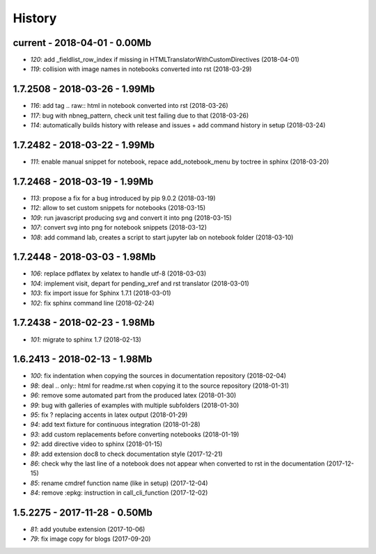 
=======
History
=======

current - 2018-04-01 - 0.00Mb
=============================

* `120`: add _fieldlist_row_index if missing in HTMLTranslatorWithCustomDirectives (2018-04-01)
* `119`: collision with image names in notebooks converted into rst (2018-03-29)

1.7.2508 - 2018-03-26 - 1.99Mb
==============================

* `116`: add tag .. raw:: html in notebook converted into rst (2018-03-26)
* `117`: bug with nbneg_pattern, check unit test failing due to that (2018-03-26)
* `114`: automatically builds history with release and issues + add command history in setup (2018-03-24)

1.7.2482 - 2018-03-22 - 1.99Mb
==============================

* `111`: enable manual snippet for notebook, repace add_notebook_menu by toctree in sphinx (2018-03-20)

1.7.2468 - 2018-03-19 - 1.99Mb
==============================

* `113`: propose a fix for a bug introduced by pip 9.0.2 (2018-03-19)
* `112`: allow to set custom snippets for notebooks (2018-03-15)
* `109`: run javascript producing svg and convert it into png (2018-03-15)
* `107`: convert svg into png for notebook snippets (2018-03-12)
* `108`: add command lab, creates a script to start jupyter lab on notebook folder (2018-03-10)

1.7.2448 - 2018-03-03 - 1.98Mb
==============================

* `106`: replace pdflatex by xelatex to handle utf-8 (2018-03-03)
* `104`: implement visit, depart for pending_xref and rst translator (2018-03-01)
* `103`: fix import issue for Sphinx 1.7.1 (2018-03-01)
* `102`: fix sphinx command line (2018-02-24)

1.7.2438 - 2018-02-23 - 1.98Mb
==============================

* `101`: migrate to sphinx 1.7 (2018-02-13)

1.6.2413 - 2018-02-13 - 1.98Mb
==============================

* `100`: fix indentation when copying the sources in documentation repository (2018-02-04)
* `98`: deal .. only:: html for readme.rst when copying it to the source repository (2018-01-31)
* `96`: remove some automated part from the produced latex (2018-01-30)
* `99`: bug with galleries of examples with multiple subfolders (2018-01-30)
* `95`: fix ? replacing accents in latex output (2018-01-29)
* `94`: add text fixture for continuous integration (2018-01-28)
* `93`: add custom replacements before converting notebooks (2018-01-19)
* `92`: add directive video to sphinx (2018-01-15)
* `89`: add extension doc8 to check documentation style (2017-12-21)
* `86`: check why the last line of a notebook does not appear when converted to rst in the documentation (2017-12-15)
* `85`: rename cmdref function name (like in setup) (2017-12-04)
* `84`: remove :epkg: instruction in call_cli_function (2017-12-02)

1.5.2275 - 2017-11-28 - 0.50Mb
==============================

* `81`: add youtube extension (2017-10-06)
* `79`: fix image copy for blogs (2017-09-20)
